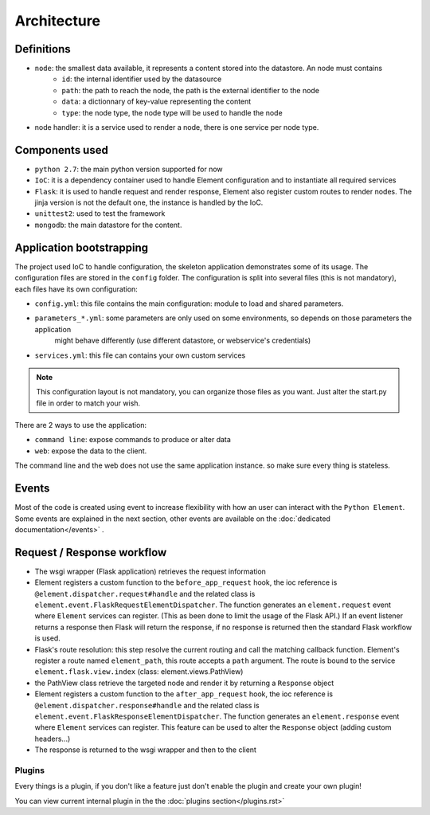 Architecture
============

Definitions
~~~~~~~~~~~

* ``node``: the smallest data available, it represents a content stored into the datastore. An node must contains
    * ``id``:   the internal identifier used by the datasource
    * ``path``: the path to reach the node, the path is the external identifier to the node
    * ``data``: a dictionnary of key-value representing the content
    * ``type``: the node type, the node type will be used to handle the node

* node handler: it is a service used to render a node, there is one service per node type.

Components used
~~~~~~~~~~~~~~~

* ``python 2.7``: the main python version supported for now
* ``IoC``: it is a dependency container used to handle Element configuration and to instantiate all required services
* ``Flask``: it is used to handle request and render response, Element also register custom routes to render nodes.
  The jinja version is not the default one, the instance is handled by the IoC.
* ``unittest2``: used to test the framework
* ``mongodb``: the main datastore for the content.


Application bootstrapping
~~~~~~~~~~~~~~~~~~~~~~~~~

The project used IoC to handle configuration, the skeleton application demonstrates some of its usage. The configuration files
are stored in the ``config`` folder. The configuration is split into several files (this is not mandatory), each files have
its own configuration:

* ``config.yml``: this file contains the main configuration: module to load and shared parameters.
* ``parameters_*.yml``: some parameters are only used on some environments, so depends on those parameters the application
    might behave differently (use different datastore, or webservice's credentials)
* ``services.yml``: this file can contains your own custom services

.. note::

    This configuration layout is not mandatory, you can organize those files as you want. Just alter the start.py file
    in order to match your wish.

There are 2 ways to use the application:

* ``command line``: expose commands to produce or alter data
* ``web``: expose the data to the client.

The command line and the web does not use the same application instance. so make sure every thing is stateless.

Events
~~~~~~

Most of the code is created using event to increase flexibility with how an user can interact with the ``Python Element``.
Some events are explained in the next section, other events are available on the :doc:`dedicated documentation</events>` .


Request / Response workflow
~~~~~~~~~~~~~~~~~~~~~~~~~~~

* The wsgi wrapper (Flask application) retrieves the request information
* Element registers a custom function to the ``before_app_request`` hook, the ioc reference is ``@element.dispatcher.request#handle``
  and the related class is ``element.event.FlaskRequestElementDispatcher``. The function generates an ``element.request``
  event where ``Element`` services can register. (This as been done to limit the usage of the Flask API.)
  If an event listener returns a response then Flask will return the response, if no response is returned then the standard
  Flask workflow is used.
* Flask's route resolution: this step resolve the current routing and call the matching callback function.
  Element's register a route named ``element_path``, this route accepts a ``path`` argument. The route is bound to the service
  ``element.flask.view.index`` (class: element.views.PathView)
* the PathView class retrieve the targeted node and render it by returning a ``Response`` object
* Element registers a custom function to the ``after_app_request`` hook, the ioc reference is ``@element.dispatcher.response#handle``
  and the related class is ``element.event.FlaskResponseElementDispatcher``. The function generates an ``element.response``
  event where ``Element`` services can register.
  This feature can be used to alter the ``Response`` object (adding custom headers...)
* The response is returned to the wsgi wrapper and then to the client


Plugins
-------

Every things is a plugin, if you don't like a feature just don't enable the plugin and create your own plugin!

You can view current internal plugin in the the :doc:`plugins section</plugins.rst>`